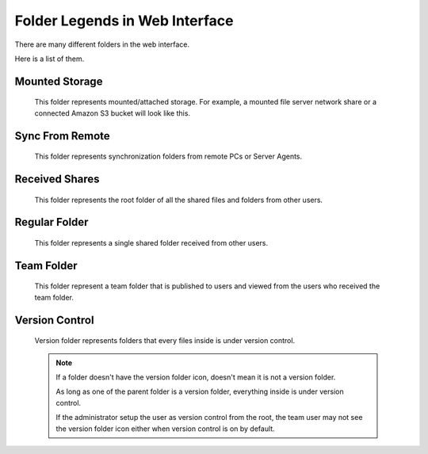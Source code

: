 #################################
Folder Legends in Web Interface
#################################

There are many different folders in the web interface. 

Here is a list of them.

Mounted Storage
================

    .. figure:: _static/attachedcloud.png
        :height: 64px
        :width: 64px

    This folder represents mounted/attached storage. For example, a mounted file server network share or a connected Amazon S3 bucket will look like this.
    
Sync From Remote
=================

    .. figure:: _static/attachedlocal.png
        :height: 64px
        :width: 64px

    This folder represents synchronization folders from remote PCs or Server Agents.
    
Received Shares
================

    .. figure:: _static/sharedfolder.png
        :height: 64px
        :width: 64px

    This folder represents the root folder of all the shared files and folders from other users.
    
Regular Folder
===============

    .. figure:: _static/shareitemfolder.png
        :height: 64px
        :width: 64px

    This folder represents a single shared folder received from other users.
    
Team Folder
============

    .. figure:: _static/teamfolder.png
        :height: 64px
        :width: 64px

    This folder represent a team folder that is published to users and viewed from the users who received the team folder.
    
Version Control
================

    .. figure:: _static/versionfolder.png
        :height: 64px
        :width: 64px

    Version folder represents folders that every files inside is under version control. 
    
    .. note::
    
        If a folder doesn't have the version folder icon, doesn't mean it is not a version folder. 
        
        As long as one of the parent folder is a version folder, everything inside is under version control.
        
        If the administrator setup the user as version control from the root, the team user may not see the version folder icon either when version control is on by default.
    
